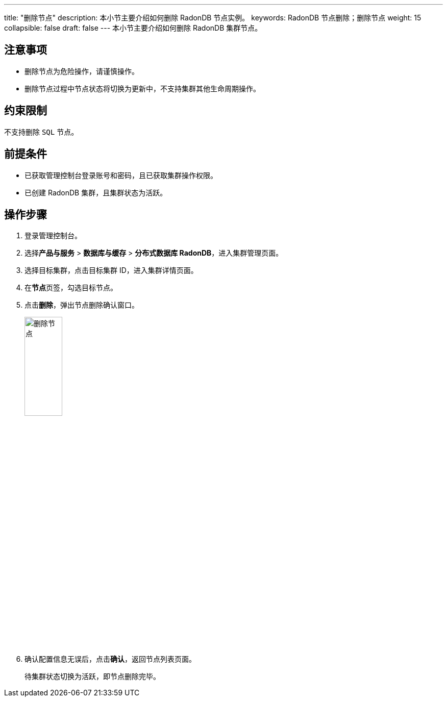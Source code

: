 ---
title: "删除节点"
description: 本小节主要介绍如何删除 RadonDB 节点实例。 
keywords: RadonDB 节点删除；删除节点
weight: 15
collapsible: false
draft: false
---
本小节主要介绍如何删除 RadonDB 集群节点。


== 注意事项

* 删除节点为危险操作，请谨慎操作。
* 删除节点过程中节点状态将切换为``更新中``，不支持集群其他生命周期操作。

== 约束限制

不支持删除 `SQL` 节点。

== 前提条件

* 已获取管理控制台登录账号和密码，且已获取集群操作权限。
* 已创建 RadonDB 集群，且集群状态为``活跃``。

== 操作步骤

. 登录管理控制台。
. 选择**产品与服务** > *数据库与缓存* > *分布式数据库 RadonDB*，进入集群管理页面。
. 选择目标集群，点击目标集群 ID，进入集群详情页面。
. 在**节点**页签，勾选目标节点。
. 点击**删除**，弹出节点删除确认窗口。
+
image::/images/cloud_service/database/radondb/delete_node.png[删除节点,30%]

. 确认配置信息无误后，点击**确认**，返回节点列表页面。
+
待集群状态切换为``活跃``，即节点删除完毕。

